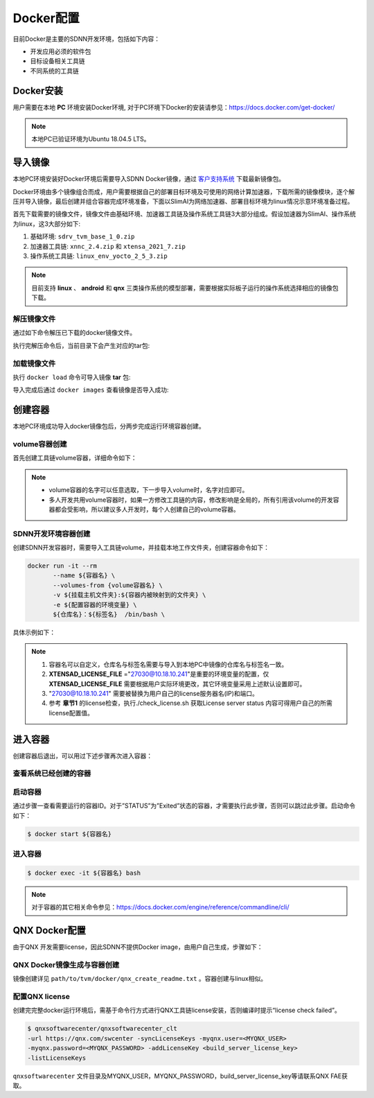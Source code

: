 ==========
Docker配置
==========

目前Docker是主要的SDNN开发环境，包括如下内容：

- 开发应用必须的软件包
- 目标设备相关工具链
- 不同系统的工具链

Docker安装
==========

用户需要在本地 **PC** 环境安装Docker环境, 对于PC环境下Docker的安装请参见：https://docs.docker.com/get-docker/

.. note::

   本地PC已验证环境为Ubuntu 18.04.5 LTS。

导入镜像
==========

本地PC环境安装好Docker环境后需要导入SDNN Docker镜像，通过 `客户支持系统 <https://www.semidrive.com/>`_ 下载最新镜像包。

Docker环境由多个镜像组合而成，用户需要根据自己的部署目标环境及可使用的网络计算加速器，下载所需的镜像模块，逐个解压并导入镜像，最后创建并组合容器完成环境准备，下面以SlimAI为网络加速器、部署目标环境为linux情况示意环境准备过程。

首先下载需要的镜像文件，镜像文件由基础环境、加速器工具链及操作系统工具链3大部分组成。假设加速器为SlimAI、操作系统为linux，这3大部分如下:

#. 基础环境: ``sdrv_tvm_base_1_0.zip``
#. 加速器工具链: ``xnnc_2.4.zip`` 和 ``xtensa_2021_7.zip``
#. 操作系统工具链: ``linux_env_yocto_2_5_3.zip``

.. note::

   目前支持 **linux** 、 **android** 和 **qnx** 三类操作系统的模型部署，需要根据实际板子运行的操作系统选择相应的镜像包下载。


解压镜像文件
-------------

通过如下命令解压已下载的docker镜像文件。

.. code-block:: bash
   :linenos:

   $ unzip sdrv_tvm_base_1_0.zip
   $ unzip xnnc_2_4.zip
   $ unzip xtensa_2021_7.zip
   $ unzip linux_env_yocto_2_5_3.zip


执行完解压命令后，当前目录下会产生对应的tar包:

.. code-block:: shell
   :linenos:

   $ ls *.tar
   linux_env_yocto_2_5_3.tar  sdrv_tvm_base_1_0.tar  xnnc_2_4.tar  xtensa_2021_7.tar

加载镜像文件
-------------

执行 ``docker load`` 命令可导入镜像 **tar** 包:

.. code-block:: shell
   :linenos:

   $ docker load < xnnc_2_4.tar
   $ docker load < xtensa_2021_7.tar
   $ docker load < linux_env_yocto_2_5_3.tar
   $ docker load < sdrv_tvm_base_1_0.tar

导入完成后通过 ``docker images`` 查看镜像是否导入成功:

.. code-block:: shell
   :linenos:

   $ docker images

   REPOSITORY      TAG           IMAGE ID       CREATED        SIZE
   tvm_base        1.0           0b2ffdde775d   17 hours ago   12.7GB
   xnnc            2.4           8e9ee914c256   2 days ago     1.7GB
   linux_env       yocto_2.5.3   6726aca913ff   9 days ago     4.82GB
   xtensa          2021.7        e4c0657ac1e8   2 weeks ago    10.2GB

创建容器
========

本地PC环境成功导入docker镜像包后，分两步完成运行环境容器创建。

volume容器创建
--------------

首先创建工具链volume容器，详细命令如下：

.. code-block:: shell
   :linenos:

   $ docker create --name xtensa_2021_7 xtensa:2021.7 /bin/sh
   $ docker create --name xnnc_2_4 xnnc:2.4 /bin/sh
   $ docker create --name linux_env_yocto_2_5_3 linux_env:yocto_2.5.3 /bin/sh

.. note::

   - volume容器的名字可以任意选取，下一步导入volume时，名字对应即可。
   - 多人开发共用volume容器时，如果一方修改工具链的内容，修改影响是全局的，所有引用该volume的开发容器都会受影响，所以建议多人开发时，每个人创建自己的volume容器。

SDNN开发环境容器创建
--------------------

创建SDNN开发容器时，需要导入工具链volume，并挂载本地工作文件夹，创建容器命令如下：

.. code-block:: shell

   docker run -it --rm
          --name ${容器名} \
          --volumes-from {volume容器名} \
          -v ${挂载主机文件夹}:${容器内被映射到的文件夹} \
          -e ${配置容器的环境变量} \
          ${仓库名}：${标签名}  /bin/bash \

具体示例如下：

.. code-block:: shell
   :linenos:

   $ docker run -it \
            --name tvm_$USER \
            -v ${PWD}:$HOME \
            --volumes-from xnnc_2_4 \
            --volumes-from xtensa_2021_7 \
            --volumes-from linux_env_yocto_2_5_3 \
            -e XTENSAD_LICENSE_FILE="27030@10.18.10.241" \
            -e XTENSA_SYSTEM="/opt/xtensa/XtDevTools/install/builds/RI-2021.7-linux/vision_dsp/config" \
            -e PATH="/sdrv/llvm-12.0.1-linux-gnu/bin:/sdrv/llvm-10.0.1/bin:/opt/xtensa/XtDevTools/install/tools/RI-2021.7-linux/XtensaTools/bin/:/usr/local/sbin:/usr/local/bin:/usr/sbin:/usr/bin:/sbin:/bin" \
            -e XTENSA_CORE="vision_dsp" \
            -e XTENSA_CORE_TYPE="dsp" \
            tvm_base:1.0 /bin/bash

.. note::

   #. 容器名可以自定义，仓库名与标签名需要与导入到本地PC中镜像的仓库名与标签名一致。
   #. **XTENSAD_LICENSE_FILE** ="27030@10.18.10.241"是重要的环境变量的配置，仅 **XTENSAD_LICENSE_FILE** 需要根据用户实际环境更改，其它环境变量采用上述默认设置即可。
   #. "27030@10.18.10.241" 需要被替换为用户自己的license服务器名(IP)和端口。
   #. 参考 **章节1** 的license检查，执行./check_license.sh 获取License server status 内容可得用户自己的所需license配置值。


进入容器
========

创建容器后退出，可以用过下述步骤再次进入容器：

查看系统已经创建的容器
----------------------

.. code-block:: bash
   :linenos:

   $ docker ps -a
   7c5993971858   tvm_base:1.0            "/bin/bash"              3 weeks ago    Up 3 weeks                          tvm_base_linux_1_0_user
   009902f3ed26   qnx_env:710             "/bin/sh"                5 weeks ago    Created                             qnx_env_710
   e3a098b395a5   android_env:ndk_r23b    "/bin/sh"                5 weeks ago    Created                             android_env_ndk_r23b
   f37197b75f18   linux_env:yocto_2.5.3   "/bin/sh"                5 weeks ago    Created                             linux_env_yocto_2_5_3
   8aff9d99ef74   xnnc:2.4                "/bin/sh"                5 weeks ago    Created                             xnnc_2_4
   f2270c3a9439   xtensa:2021.7           "/bin/sh"                5 weeks ago    Created                             xtensa_2021_7

启动容器
--------

通过步骤一查看需要运行的容器ID。对于”STATUS”为”Exited”状态的容器，才需要执行此步骤，否则可以跳过此步骤。启动命令如下：

.. code-block:: bash

   $ docker start ${容器名}

进入容器
--------

.. code-block:: shell

   $ docker exec -it ${容器名} bash

.. note::

   对于容器的其它相关命令参见：https://docs.docker.com/engine/reference/commandline/cli/

QNX Docker配置
==============

由于QNX 开发需要license，因此SDNN不提供Docker image，由用户自己生成，步骤如下：

QNX Docker镜像生成与容器创建
----------------------------

镜像创建详见 ``path/to/tvm/docker/qnx_create_readme.txt`` 。容器创建与linux相似。

配置QNX license
---------------

创建完完整docker运行环境后，需基于命令行方式进行QNX工具链license安装，否则编译时提示“license check failed”。

.. code-block:: bash

   $ qnxsoftwarecenter/qnxsoftwarecenter_clt
   -url https://qnx.com/swcenter -syncLicenseKeys -myqnx.user=<MYQNX_USER>
   -myqnx.password=<MYQNX_PASSWORD> -addLicenseKey <build_server_license_key>
   -listLicenseKeys

``qnxsoftwarecenter`` 文件目录及MYQNX_USER，MYQNX_PASSWORD，build_server_license_key等请联系QNX FAE获取。